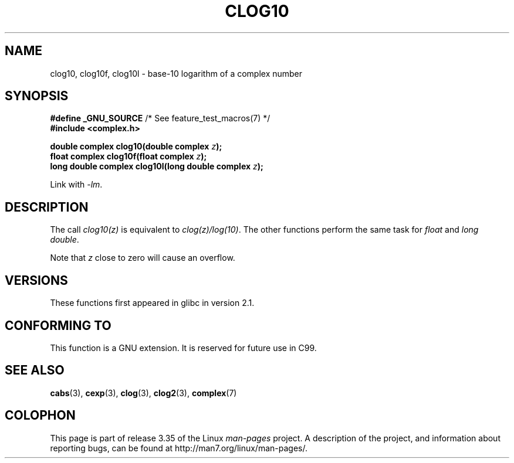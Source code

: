 .\" Copyright 2002 Walter Harms (walter.harms@informatik.uni-oldenburg.de)
.\" Distributed under GPL
.\"
.TH CLOG10 3 2008-08-11 "" "Linux Programmer's Manual"
.SH NAME
clog10, clog10f, clog10l \- base-10 logarithm of a complex number
.SH SYNOPSIS
.BR "#define _GNU_SOURCE" "         /* See feature_test_macros(7) */"
.br
.B #include <complex.h>
.sp
.BI "double complex clog10(double complex " z );
.br
.BI "float complex clog10f(float complex " z );
.br
.BI "long double complex clog10l(long double complex " z );
.sp
Link with \fI\-lm\fP.
.SH DESCRIPTION
The call
.I clog10(z)
is equivalent to
.IR clog(z)/log(10) .
The other functions perform the same task for
.I float
and
.IR "long double" .

Note that
.I z
close to zero will cause an overflow.
.SH VERSIONS
These functions first appeared in glibc in version 2.1.
.SH "CONFORMING TO"
This function is a GNU extension.
It is reserved for future use in C99.
.SH "SEE ALSO"
.BR cabs (3),
.BR cexp (3),
.BR clog (3),
.BR clog2 (3),
.BR complex (7)
.SH COLOPHON
This page is part of release 3.35 of the Linux
.I man-pages
project.
A description of the project,
and information about reporting bugs,
can be found at
http://man7.org/linux/man-pages/.
